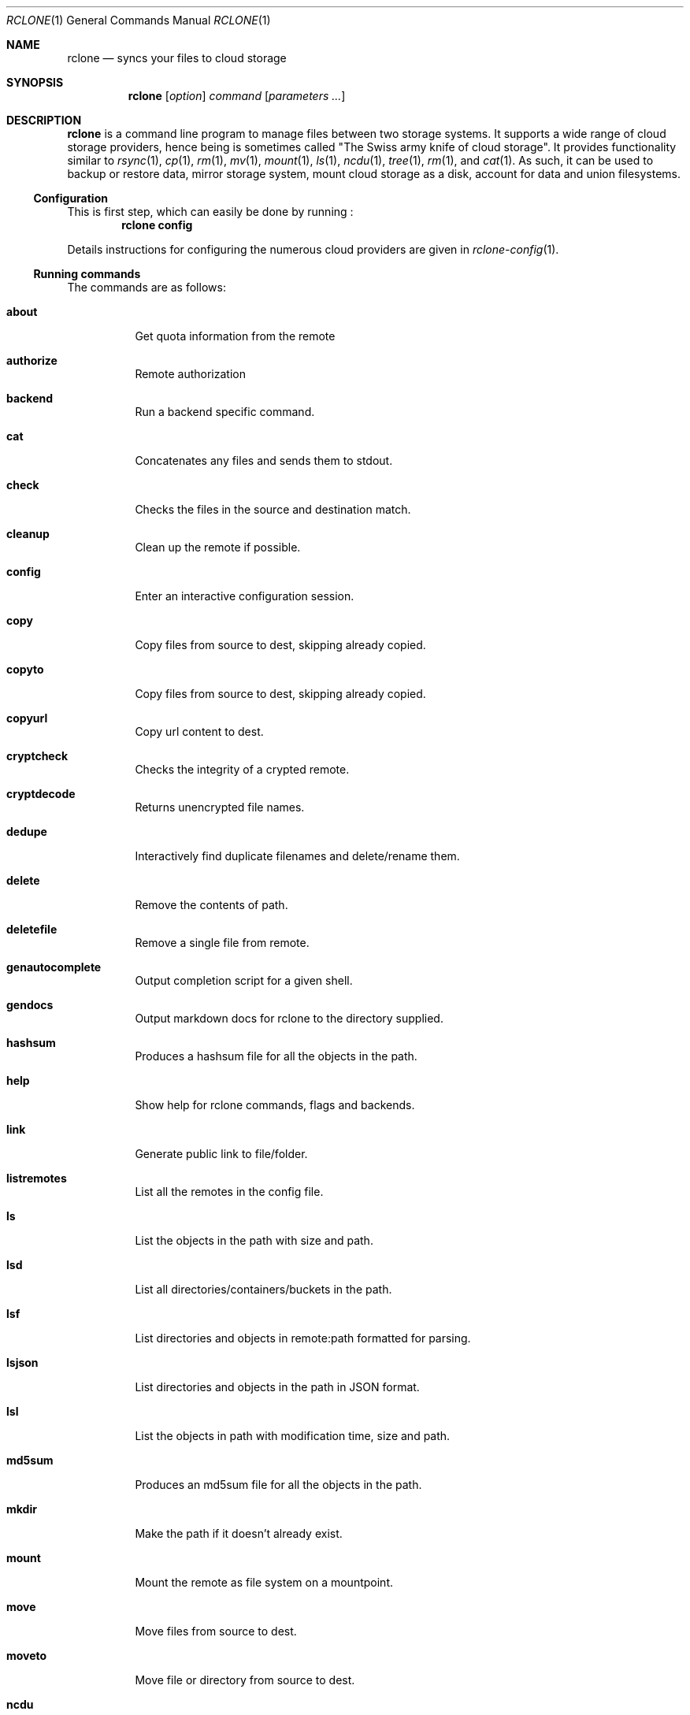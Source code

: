 .Dd January 21, 2021
.Dt RCLONE 1
.Os
.Sh NAME
.Nm rclone
.Nd syncs your files to cloud storage
.Sh SYNOPSIS
.Nm
.Op Ar option
.Ar command
.Op Ar parameters ...
.Sh DESCRIPTION
.Nm
is a command line program to manage files between two storage systems. It supports a wide range of cloud storage providers, hence being is sometimes called
.Qq The Swiss army knife of cloud storage .
It provides functionality similar to
.Xr rsync 1 ,
.Xr cp 1 ,
.Xr rm  1 ,
.Xr mv 1 ,
.Xr mount 1 ,
.Xr ls 1 ,
.Xr ncdu 1 ,
.Xr tree 1 ,
.Xr rm 1 , and
.Xr cat 1 .
As such, it can be used to backup or restore data, mirror storage system, mount cloud storage as a disk,
account for data and union filesystems.
.Pp
.Ss Configuration
This is first step, which can easily be done by running :
.Dl rclone config
.Pp
Details instructions for configuring the numerous cloud providers are given in
.Xr rclone-config 1 .
.Pp
.Ss Running commands
The commands are as follows:
.Bl -tag
.It Cm about
Get quota information from the remote
.It Cm authorize
Remote authorization
.It Cm  backend
Run a backend specific command.
.It Cm  cat
Concatenates any files and sends them to stdout.
.It Cm  check
Checks the files in the source and destination match.
.It Cm  cleanup
Clean up the remote if possible.
.It Cm  config
Enter an interactive configuration session.
.It Cm  copy
Copy files from source to dest, skipping already copied.
.It Cm  copyto
Copy files from source to dest, skipping already copied.
.It Cm  copyurl
Copy url content to dest.
.It Cm  cryptcheck
Checks the integrity of a crypted remote.
.It Cm  cryptdecode
Returns unencrypted file names.
.It Cm  dedupe
Interactively find duplicate filenames and delete/rename them.
.It Cm  delete
Remove the contents of path.
.It Cm  deletefile
Remove a single file from remote.
.It Cm  genautocomplete
Output completion script for a given shell.
.It Cm  gendocs
Output markdown docs for rclone to the directory supplied.
.It Cm  hashsum
Produces a hashsum file for all the objects in the path.
.It Cm  help
Show help for rclone commands, flags and backends.
.It Cm  link
Generate public link to file/folder.
.It Cm  listremotes
List all the remotes in the config file.
.It Cm  ls
List the objects in the path with size and path.
.It Cm  lsd
List all directories/containers/buckets in the path.
.It Cm  lsf
List directories and objects in remote:path formatted for parsing.
.It Cm  lsjson
List directories and objects in the path in JSON format.
.It Cm  lsl
List the objects in path with modification time, size and path.
.It Cm  md5sum
Produces an md5sum file for all the objects in the path.
.It Cm  mkdir
Make the path if it doesn't already exist.
.It Cm  mount
Mount the remote as file system on a mountpoint.
.It Cm  move
Move files from source to dest.
.It Cm  moveto
Move file or directory from source to dest.
.It Cm  ncdu
Explore a remote with a text based user interface.
.It Cm  obscure
Obscure password for use in the rclone config file.
.It Cm  purge
Remove the path and all of its contents.
.It Cm  rc
Run a command against a running rclone.
.It Cm  rcat
Copies standard input to file on remote.
.It Cm  rcd
Run rclone listening to remote control commands only.
.It Cm  rmdir
Remove the path if empty.
.It Cm  rmdirs
Remove empty directories under the path.
.It Cm  serve
Serve a remote over a protocol.
.It Cm  settier
Changes storage class/tier of objects in remote.
.It Cm  sha1sum
Produces an sha1sum file for all the objects in the path.
.It Cm  size
Prints the total size and number of objects in remote:path.
.It Cm  sync
Make source and dest identical, modifying destination only.
.It Cm  touch
Create new file or change file modification time.
.It Cm  tree
List the contents of the remote in a tree like fashion.
.It Cm  version
Show the version number.
.El
.Ss Remote paths
On local file system, the leading '/' will differentiate between relative directories, like
.Em path/to/dir
or absolute, like
.Em /path/to/dir .
.Pp
However, the leading '/' is ignored on most remotes, so
.Em remote:path/to/dir
and
.Em remote:/path/to/dir
refers to the same directory. This is not the case for fTP, SFTP, Dropbox for business :
.Em remote:path/to/dir
refers to your home directory, while
.Em remote:/path/to/dir
refers to a directory in the root folder.
.Pp
An advanced form for creating remotes on the fly is to use
.Em :backend:path/to/dir .
For example, listing all the directories in the root of folder on
.Lk https://pub.rclone.org/ :
.Dl rclone lsd --http-url https://pub.rclone.org :http:
Other examples are given in
.Sx
EXAMPLES .
.Pp
 Remote names may only contain 0-9, A-Z ,a-z ,_ , - and space. They  may not start with -.
.Sx Special characters
Spaces or shell metacharacters (e.g. *, ?, $, ', ", etc.) must be quoted by single quotes (').
If you want to send a single quote ('), you will need to used a double quote (").
.Pp
As a colon (:) marks a remote name in
.Nm ,
this may conflict with some filenames. Use either the absolute path or prefix the filename with ./, like this :
.Dl    rclone sync -i ./sync:me remote:path
.Dl    rclone sync -i /full/path/to/sync:me remote:path
.Ss Server Side Copy
Most remotes (but not all) support server-side copy.
This means that copying one folder to another will be done in-place by the server.
Remotes which don't support server-side copy will download and
re-upload in this case.
.Pp
Server side copies are used with
.Cm sync
and
.Cm copy
and will be
identified in the log when using the
.Fl v
flag.  The
.Cm move
command
may also use them if remote doesn't support server-side move directly.
This is done by issuing a server-side copy then a delete which is much
quicker than a download and re-upload.
.Pp
Server side copies will only be attempted if the remote names are the
same.
.Pp
.Ss Non-backend options
Please see
.Xr rclone-flags 1
for a detailed explanation on each one of them.
These are available for every command:
.Bl -tag -width Ds
.It Fl Fl ask-password
Allow prompt for password for encrypted configuration. (default true)
.It Fl Fl auto-confirm
If enabled, do not request console confirmation.
.It Fl Fl backup-dir Ar string
Make backups into hierarchy based in DIR.
.It Fl Fl bind Ar string
Local address to bind to for outgoing connections, IPv4, IPv6 or name.
.It Fl Fl buffer-size Ar SizeSuffix
In memory buffer size when reading files for each
.Fl Fl transfers
(default 16M).
.It Fl Fl bwlimit Ar BwTimetable
Bandwidth limit in kBytes/s, or use suffix b|k|M|G or a full timetable.
.It Fl Fl bwlimit-file Ar BwTimetable
Bandwidth limit per file in kBytes/s, or use suffix b|k|M|G or a full timetable.
.It Fl Fl ca-cert Ar string
CA certificate used to verify servers
.It Fl Fl cache-dir Ar string
Directory rclone will use for caching. (default "$HOME/.cache/rclone")
.It Fl Fl check-first
Do all the checks before starting transfers.
.It Fl Fl checkers Ar int
Number of checkers to run in parallel. (default 8)
.It Fl c , Fl Fl checksum
Skip based on checksum (if available) & size, not mod-time & size
.It Fl Fl client-cert Ar string
Client SSL certificate (PEM) for mutual TLS auth
.It Fl Fl client-key Ar string
Client SSL private key (PEM) for mutual TLS auth
.It Fl Fl compare-dest Ar string
Include additional server-side path during comparison.
.It Fl Fl config Ar string
Config file. (default "$HOME/.config/rclone/rclone.conf")
.It Fl Fl contimeout Ar duration
Connect timeout (default 1m0s)
.It Fl Fl copy-dest Ar string
Implies --compare-dest but also copies files from path into destination.
.It Fl Fl cpuprofile Ar string
Write cpu profile to file
.It Fl Fl cutoff-mode Ar string
Mode to stop transfers when reaching the max transfer limit HARD|SOFT|CAUTIOUS (default "HARD")
.It Fl Fl delete-after
When synchronizing, delete files on destination after transferring (default)
.It Fl Fl delete-before
When synchronizing, delete files on destination before transferring
.It Fl Fl delete-during
When synchronizing, delete files during transfer
.It Fl Fl delete-excluded
Delete files on dest excluded from sync
.It Fl Fl disable Ar string
Disable a comma separated list of features.  Use help to see a list.
.It Fl n , Fl Fl dry-run
Do a trial run with no permanent changes
.It Fl Fl dump Ar DumpFlags
List of items to dump from: headers,bodies,requests,responses,auth,filters,goroutines,openfiles
.It Fl Fl dump-bodies
Dump HTTP headers and bodies - may contain sensitive info
.It Fl Fl dump-headers
Dump HTTP headers - may contain sensitive info
.It Fl Fl error-on-no-transfer
Sets exit code 9 if no files are transferred, useful in scripts
.It Fl Fl exclude Ar stringArray
Exclude files matching pattern
.It Fl Fl exclude-from Ar stringArray
Read exclude patterns from file (use - to read from stdin)
.It Fl Fl exclude-if-present Ar string
Exclude directories if filename is present
.It Fl Fl expect-continue-timeout Ar duration
Timeout when using expect / 100-continue in HTTP (default 1s)
.It Fl Fl fast-list
Use recursive list if available. Uses more memory but fewer transactions.
.It Fl Fl files-from Ar stringArray
Read list of source-file names from file (use - to read from stdin)
.It Fl Fl files-from-raw Ar stringArray
Read list of source-file names from file without any processing of lines (use - to read from stdin)
.It Fl f , Fl Fl filter Ar stringArray
Add a file-filtering rule
.It Fl Fl filter-from Ar stringArray
Read filtering patterns from a file (use - to read from stdin)
.It Fl Fl header Ar stringArray
Set HTTP header for all transactions
.It Fl Fl header-download Ar stringArray
Set HTTP header for download transactions
.It Fl Fl header-upload Ar stringArray
Set HTTP header for upload transactions
.It Fl Fl ignore-case
Ignore case in filters (case insensitive)
.It Fl Fl ignore-case-sync
Ignore case when synchronizing
.It Fl Fl ignore-checksum
Skip post copy check of checksums.
.It Fl Fl ignore-errors
delete even if there are I/O errors
.It Fl Fl ignore-existing
Skip all files that exist on destination
.It Fl Fl ignore-size
Ignore size when skipping use mod-time or checksum.
.It Fl I , Fl Fl ignore-times
Don't skip files that match size and time - transfer all files
.It Fl Fl immutable
Do not modify files. Fail if existing files have been modified.
.It Fl Fl include Ar stringArray
Include files matching pattern
.It Fl Fl include-from Ar stringArray
Read include patterns from file (use - to read from stdin)
.It Fl i , Fl Fl interactive
Enable interactive mode
.It Fl Fl log-file Ar string
Log everything to this file
.It Fl Fl log-format Ar string
Comma separated list of log format options (default "date,time")
.It Fl Fl log-level Ar string
Log level DEBUG|INFO|NOTICE|ERROR (default "NOTICE")
.It Fl Fl low-level-retries Ar int
Number of low level retries to do. (default 10)
.It Fl Fl max-age Ar Duration
Only transfer files younger than this in s or suffix ms|s|m|h|d|w|M|y (default off)
.It Fl Fl max-backlog Ar int
Maximum number of objects in sync or check backlog. (default 10000)
.It Fl Fl max-delete Ar int
When synchronizing, limit the number of deletes (default -1)
.It Fl Fl max-depth Ar int
If set limits the recursion depth to this. (default -1)
.It Fl Fl max-duration Ar duration
Maximum duration rclone will transfer data for.
.It Fl Fl max-size SizeSuffix
Only transfer files smaller than this in k or suffix b|k|M|G (default off)
.It Fl Fl max-stats-groups Ar int
Maximum number of stats groups to keep in memory. On max oldest is discarded. (default 1000)
.It Fl Fl max-transfer SizeSuffix
Maximum size of data to transfer. (default off)
.It Fl Fl memprofile Ar string
Write memory profile to file
.It Fl Fl min-age Ar Duration
Only transfer files older than this in s or suffix ms|s|m|h|d|w|M|y (default off)
.It Fl Fl min-size SizeSuffix
Only transfer files bigger than this in k or suffix b|k|M|G (default off)
.It Fl Fl modify-window Ar duration
Max time diff to be considered the same (default 1ns)
.It Fl Fl multi-thread-cutoff SizeSuffix
Use multi-thread downloads for files above this size. (default 250M)
.It Fl Fl multi-thread-streams Ar int
Max number of streams to use for multi-thread downloads. (default 4)
.It Fl Fl no-check-certificate
Do not verify the server SSL certificate. Insecure.
.It Fl Fl no-check-dest
Don't check the destination, copy regardless.
.It Fl Fl no-gzip-encoding
Don't set Accept-Encoding: gzip.
.It Fl Fl no-traverse
Don't traverse destination file system on copy.
.It Fl Fl no-unicode-normalization
Don't normalize unicode characters in filenames.
.It Fl Fl no-update-modtime
Don't update destination mod-time if files identical.
.It Fl Fl order-by Ar string
Instructions on how to order the transfers, e.g. 'size,descending'
.It Fl Fl password-command SpaceSepList
Command for supplying password for encrypted configuration.
.It Fl P , Fl Fl progress
Show progress during transfer.
.It Fl q , Fl Fl quiet
Print as little stuff as possible
.It Fl Fl rc
Enable the remote control server.
.It Fl Fl rc-addr Ar string
IPaddress:Port or :Port to bind server to. (default "localhost:5572")
.It Fl Fl rc-allow-origin Ar string
Set the allowed origin for CORS.
.It Fl Fl rc-baseurl Ar string
Prefix for URLs - leave blank for root.
.It Fl Fl rc-cert Ar string
SSL PEM key (concatenation of certificate and CA certificate)
.It Fl Fl rc-client-ca Ar string
Client certificate authority to verify clients with
.It Fl Fl rc-enable-metrics
Enable prometheus metrics on /metrics
.It Fl Fl rc-files Ar string
Path to local files to serve on the HTTP server.
.It Fl Fl rc-htpasswd Ar string
htpasswd file - if not provided no authentication is done
.It Fl Fl rc-job-expire-duration Ar duration
expire finished async jobs older than this value (default 1m0s)
.It Fl Fl rc-job-expire-interval Ar duration
interval to check for expired async jobs (default 10s)
.It Fl Fl rc-key Ar string
SSL PEM Private key
.It Fl Fl rc-max-header-bytes Ar int
Maximum size of request header (default 4096)
.It Fl Fl rc-no-auth
Don't require auth for certain methods.
.It Fl Fl rc-pass Ar string
Password for authentication.
.It Fl Fl rc-realm Ar string
realm for authentication (default "rclone")
.It Fl Fl rc-serve
Enable the serving of remote objects.
.It Fl Fl rc-server-read-timeout Ar duration
Timeout for server reading data (default 1h0m0s)
.It Fl Fl rc-server-write-timeout Ar duration
Timeout for server writing data (default 1h0m0s)
.It Fl Fl rc-template Ar string
User Specified Template.
.It Fl Fl rc-user Ar string
User name for authentication.
.It Fl Fl rc-web-fetch-url Ar string
URL to fetch the releases for webgui. (default "https://api.github.com/repos/rclone/rclone-webui-react/releases/latest")
.It Fl Fl rc-web-gui
Launch WebGUI on localhost
.It Fl Fl rc-web-gui-force-update
Force update to latest version of web gui
.It Fl Fl rc-web-gui-no-open-browser
Don't open the browser automatically
.It Fl Fl rc-web-gui-update
Check and update to latest version of web gui
.It Fl Fl refresh-times
Refresh the modtime of remote files.
.It Fl Fl retries Ar int
Retry operations this many times if they fail (default 3)
.It Fl Fl retries-sleep Ar duration
Interval between retrying operations if they fail, e.g 500ms, 60s, 5m. (0 to disable)
.It Fl Fl size-only
Skip based on size only, not mod-time or checksum
.It Fl Fl stats Ar duration
Interval between printing stats, e.g 500ms, 60s, 5m. (0 to disable) (default 1m0s)
.It Fl Fl stats-file-name-length Ar int
Max file name length in stats. 0 for no limit (default 45)
.It Fl Fl stats-log-level Ar string
Log level to show --stats output DEBUG|INFO|NOTICE|ERROR (default "INFO")
.It Fl Fl stats-one-line
Make the stats fit on one line.
.It Fl Fl stats-one-line-date
Enables --stats-one-line and add current date/time prefix.
.It Fl Fl stats-one-line-date-format Ar string
Enables --stats-one-line-date and uses custom formatted date. Enclose date Ar string in double quotes ("). See https://golang.org/pkg/time/#Time.Format
.It Fl Fl stats-unit Ar string
Show data rate in stats as either 'bits' or 'bytes'/s (default "bytes")
.It Fl Fl streaming-upload-cutoff SizeSuffix
Cutoff for switching to chunked upload if file size is unknown. Upload starts after reaching cutoff or when file ends. (default 100k)
.It Fl Fl suffix Ar string
Suffix to add to changed files.
.It Fl Fl suffix-keep-extension
Preserve the extension when using --suffix.
.It Fl Fl syslog
Use Syslog for logging
.It Fl Fl syslog-facility Ar string
Facility for syslog, e.g. KERN,USER,... (default "DAEMON")
.It Fl Fl timeout Ar duration
IO idle timeout (default 5m0s)
.It Fl Fl tpslimit Ar float
Limit HTTP transactions per second to this.
.It Fl Fl tpslimit-burst Ar int
Max burst of transactions for --tpslimit. (default 1)
.It Fl Fl track-renames
When synchronizing, track file renames and do a server-side move if possible
.It Fl Fl track-renames-strategy Ar string
Strategies to use when synchronizing using track-renames hash|modtime|leaf (default "hash")
.It Fl Fl transfers Ar int
Number of file transfers to run in parallel. (default 4)
.It Fl u , Fl Fl update
Skip files that are newer on the destination.
.It Fl Fl use-cookies
Enable session cookiejar.
.It Fl Fl use-json-log
Use json log format.
.It Fl Fl use-mmap
Use mmap allocator (see docs).
.It Fl Fl use-server-modtime
Use server modified time instead of object metadata
.It Fl Fl user-agent Ar string
Set the user-agent to a specified Ar string. The default is rclone/ version (default "rclone/v1.53.0")
.It Fl v , Fl Fl verbose count
Print lots more stuff (repeat for more)
.El
.Ss Backend options
Please see
.Xr rclone-flags 1
for a detailed explanation on each one of them.
These flags are available for every command. They control the backends
and may be set in the config file.
.Bl -tag -width Ds
.It Fl Fl acd-auth-url Ar string
Auth server URL.
.It Fl Fl acd-client-id Ar string
OAuth Client Id
.It Fl Fl acd-client-secret Ar string
OAuth Client Secret
.It Fl Fl acd-encoding Ar MultiEncoder
This sets the encoding for the backend. (default Slash,InvalidUtf8,Dot)
.It Fl Fl acd-templink-threshold Ar SizeSuffix
Files >= this size will be downloaded via their tempLink. (default 9G)
.It Fl Fl acd-token Ar string
OAuth Access Token as a JSON blob.
.It Fl Fl acd-token-url Ar string
Token server url.
.It Fl Fl acd-upload-wait-per-gb Ar Duration
Additional time per GB to wait after a failed complete upload to see if it appears. (default 3m0s)
.It Fl Fl alias-remote Ar string
Remote or path to alias.
.It Fl Fl azureblob-access-tier Ar string
Access tier of blob: hot, cool or archive.
.It Fl Fl azureblob-account Ar string
Storage Account Name (leave blank to use SAS URL or Emulator)
.It Fl Fl azureblob-chunk-size Ar SizeSuffix
Upload chunk size (<= 100MB). (default 4M)
.It Fl Fl azureblob-disable-checksum
Don't store MD5 checksum with object metadata.
.It Fl Fl azureblob-encoding Ar MultiEncoder
This sets the encoding for the backend. (default Slash,BackSlash,Del,Ctl,RightPeriod,InvalidUtf8)
.It Fl Fl azureblob-endpoint Ar string
Endpoint for the service
.It Fl Fl azureblob-key Ar string
Storage Account Key (leave blank to use SAS URL or Emulator)
.It Fl Fl azureblob-list-chunk int
Size of blob list. (default 5000)
.It Fl Fl azureblob-memory-pool-flush-time Ar Duration
How often internal memory buffer pools will be flushed. (default 1m0s)
.It Fl Fl azureblob-memory-pool-use-mmap
Whether to use mmap buffers in internal memory pool.
.It Fl Fl azureblob-sas-url Ar string
SAS URL for container level access only
.It Fl Fl azureblob-upload-cutoff Ar SizeSuffix
Cutoff for switching to chunked upload (<= 256MB). (default 256M)
.It Fl Fl azureblob-use-emulator
Uses local storage emulator if provided as 'true' (leave blank if using real azure storage endpoint)
.It Fl Fl b2-account Ar string
Account ID or Application Key ID
.It Fl Fl b2-chunk-size Ar SizeSuffix
Upload chunk size. Must fit in memory. (default 96M)
.It Fl Fl b2-copy-cutoff Ar SizeSuffix
Cutoff for switching to multipart copy (default 4G)
.It Fl Fl b2-disable-checksum
Disable checksums for large (> upload cutoff) files
.It Fl Fl b2-download-auth-duration Ar Duration
Time before the authorization token will expire in s or suffix ms|s|m|h|d. (default 1w)
.It Fl Fl b2-download-url Ar string
Custom endpoint for downloads.
.It Fl Fl b2-encoding Ar MultiEncoder
This sets the encoding for the backend. (default Slash,BackSlash,Del,Ctl,InvalidUtf8,Dot)
.It Fl Fl b2-endpoint Ar string
Endpoint for the service.
.It Fl Fl b2-hard-delete
Permanently delete files on remote removal, otherwise hide files.
.It Fl Fl b2-key Ar string
Application Key
.It Fl Fl b2-memory-pool-flush-time Ar Duration
How often internal memory buffer pools will be flushed. (default 1m0s)
.It Fl Fl b2-memory-pool-use-mmap
Whether to use mmap buffers in internal memory pool.
.It Fl Fl b2-test-mode Ar string
A flag string for X-Bz-Test-Mode header for debugging.
.It Fl Fl b2-upload-cutoff Ar SizeSuffix
Cutoff for switching to chunked upload. (default 200M)
.It Fl Fl b2-versions
Include old versions in directory listings.
.It Fl Fl box-access-token Ar string
Box App Primary Access Token
.It Fl Fl box-auth-url Ar string
Auth server URL.
.It Fl Fl box-box-config-file Ar string
Box App config.json location
.It Fl Fl box-box-sub-type Ar string
(default "user")
.It Fl Fl box-client-id Ar string
OAuth Client Id
.It Fl Fl box-client-secret Ar string
OAuth Client Secret
.It Fl Fl box-commit-retries int
Max number of times to try committing a multipart file. (default 100)
.It Fl Fl box-encoding Ar MultiEncoder
This sets the encoding for the backend. (default Slash,BackSlash,Del,Ctl,RightSpace,InvalidUtf8,Dot)
.It Fl Fl box-root-folder-id Ar string
Fill in for rclone to use a non root folder as its starting point.
.It Fl Fl box-token Ar string
OAuth Access Token as a JSON blob.
.It Fl Fl box-token-url Ar string
Token server url.
.It Fl Fl box-upload-cutoff Ar SizeSuffix
Cutoff for switching to multipart upload (>= 50MB). (default 50M)
.It Fl Fl cache-chunk-clean-interval Ar Duration
How often should the cache perform cleanups of the chunk storage. (default 1m0s)
.It Fl Fl cache-chunk-no-memory
Disable the in-memory cache for storing chunks during streaming.
.It Fl Fl cache-chunk-path Ar string
Directory to cache chunk files. (default "$HOME/.cache/rclone/cache-backend")
.It Fl Fl cache-chunk-size Ar SizeSuffix
The size of a chunk (partial file data). (default 5M)
.It Fl Fl cache-chunk-total-size Ar SizeSuffix
The total size that the chunks can take up on the local disk. (default 10G)
.It Fl Fl cache-db-path Ar string
Directory to store file structure metadata DB. (default "$HOME/.cache/rclone/cache-backend")
.It Fl Fl cache-db-purge
Clear all the cached data for this remote on start.
.It Fl Fl cache-db-wait-time Ar Duration
How long to wait for the DB to be available - 0 is unlimited (default 1s)
.It Fl Fl cache-info-age Ar Duration
How long to cache file structure information (directory listings, file size, times, etc.). (default 6h0m0s)
.It Fl Fl cache-plex-insecure Ar string
Skip all certificate verification when connecting to the Plex server
.It Fl Fl cache-plex-password Ar string
The password of the Plex user (obscured)
.It Fl Fl cache-plex-url Ar string
The URL of the Plex server
.It Fl Fl cache-plex-username Ar string
The username of the Plex user
.It Fl Fl cache-read-retries int
How many times to retry a read from a cache storage. (default 10)
.It Fl Fl cache-remote Ar string
Remote to cache.
.It Fl Fl cache-rps int
Limits the number of requests per second to the source FS (-1 to disable) (default -1)
.It Fl Fl cache-tmp-upload-path Ar string
Directory to keep temporary files until they are uploaded.
.It Fl Fl cache-tmp-wait-time Ar Duration
How long should files be stored in local cache before being uploaded (default 15s)
.It Fl Fl cache-workers int
How many workers should run in parallel to download chunks. (default 4)
.It Fl Fl cache-writes
Cache file data on writes through the FS
.It Fl Fl chunker-chunk-size Ar SizeSuffix
Files larger than chunk size will be split in chunks. (default 2G)
.It Fl Fl chunker-fail-hard
Choose how chunker should handle files with missing or invalid chunks.
.It Fl Fl chunker-hash-type Ar string
Choose how chunker handles hash sums. All modes but "none" require metadata. (default "md5")
.It Fl Fl chunker-meta-format Ar string
Format of the metadata object or "none". By default "simplejson". (default "simplejson")
.It Fl Fl chunker-name-format Ar string
String format of chunk file names. (default "*.rclone_chunk.###")
.It Fl Fl chunker-remote Ar string
Remote to chunk/unchunk.
.It Fl Fl chunker-start-from int
Minimum valid chunk number. Usually 0 or 1. (default 1)
.It Fl L , Fl Fl copy-links
Follow symlinks and copy the pointed to item.
.It Fl Fl crypt-directory-name-encryption
Option to either encrypt directory names or leave them intact. (default true)
.It Fl Fl crypt-filename-encryption Ar string
How to encrypt the filenames. (default "standard")
.It Fl Fl crypt-password Ar string
Password or pass phrase for encryption. (obscured)
.It Fl Fl crypt-password2 Ar string
Password or pass phrase for salt. Optional but recommended. (obscured)
.It Fl Fl crypt-remote Ar string
Remote to encrypt/decrypt.
.It Fl Fl crypt-server-side-across-configs
Allow server-side operations (e.g. copy) to work across different crypt configs.
.It Fl Fl crypt-show-mapping
For all files listed show how the names encrypt.
.It Fl Fl drive-acknowledge-abuse
Set to allow files which return cannotDownloadAbusiveFile to be downloaded.
.It Fl Fl drive-allow-import-name-change
Allow the filetype to change when uploading Google docs (e.g. file.doc to file.docx). This will confuse sync and reupload every time.
.It Fl Fl drive-auth-owner-only
Only consider files owned by the authenticated user.
.It Fl Fl drive-auth-url Ar string
Auth server URL.
.It Fl Fl drive-chunk-size Ar SizeSuffix
Upload chunk size. Must a power of 2 >= 256k. (default 8M)
.It Fl Fl drive-client-id Ar string
OAuth Client Id
.It Fl Fl drive-client-secret Ar string
OAuth Client Secret
.It Fl Fl drive-disable-http2
Disable drive using http2 (default true)
.It Fl Fl drive-encoding Ar MultiEncoder
This sets the encoding for the backend. (default InvalidUtf8)
.It Fl Fl drive-export-formats Ar string
Comma separated list of preferred formats for downloading Google docs. (default "docx,xlsx,pptx,svg")
.It Fl Fl drive-formats Ar string
Deprecated: see export_formats
.It Fl Fl drive-impersonate Ar string
Impersonate this user when using a service account.
.It Fl Fl drive-import-formats Ar string
Comma separated list of preferred formats for uploading Google docs.
.It Fl Fl drive-keep-revision-forever
Keep new head revision of each file forever.
.It Fl Fl drive-list-chunk int
Size of listing chunk 100-1000. 0 to disable. (default 1000)
.It Fl Fl drive-pacer-burst int
Number of API calls to allow without sleeping. (default 100)
.It Fl Fl drive-pacer-min-sleep Ar Duration
Minimum time to sleep between API calls. (default 100ms)
.It Fl Fl drive-root-folder-id Ar string
ID of the root folder
.It Fl Fl drive-scope Ar string
Scope that rclone should use when requesting access from drive.
.It Fl Fl drive-server-side-across-configs
Allow server-side operations (e.g. copy) to work across different drive configs.
.It Fl Fl drive-service-account-credentials Ar string
Service Account Credentials JSON blob
.It Fl Fl drive-service-account-file Ar string
Service Account Credentials JSON file path
.It Fl Fl drive-shared-with-me
Only show files that are shared with me.
.It Fl Fl drive-size-as-quota
Show sizes as storage quota usage, not actual size.
.It Fl Fl drive-skip-checksum-gphotos
Skip MD5 checksum on Google photos and videos only.
.It Fl Fl drive-skip-gdocs
Skip google documents in all listings.
.It Fl Fl drive-skip-shortcuts
If set skip shortcut files
.It Fl Fl drive-starred-only
Only show files that are starred.
.It Fl Fl drive-stop-on-upload-limit
Make upload limit errors be fatal
.It Fl Fl drive-team-drive Ar string
ID of the Team Drive
.It Fl Fl drive-token Ar string
OAuth Access Token as a JSON blob.
.It Fl Fl drive-token-url Ar string
Token server url.
.It Fl Fl drive-trashed-only
Only show files that are in the trash.
.It Fl Fl drive-upload-cutoff Ar SizeSuffix
Cutoff for switching to chunked upload (default 8M)
.It Fl Fl drive-use-created-date
Use file created date instead of modified date.,
.It Fl Fl drive-use-shared-date
Use date file was shared instead of modified date.
.It Fl Fl drive-use-trash
Send files to the trash instead of deleting permanently. (default true)
.It Fl Fl drive-v2-download-min-size Ar SizeSuffix
If Object's are greater, use drive v2 API to download. (default off)
.It Fl Fl dropbox-auth-url Ar string
Auth server URL.
.It Fl Fl dropbox-chunk-size Ar SizeSuffix
Upload chunk size. (< 150M). (default 48M)
.It Fl Fl dropbox-client-id Ar string
OAuth Client Id
.It Fl Fl dropbox-client-secret Ar string
OAuth Client Secret
.It Fl Fl dropbox-encoding Ar MultiEncoder
This sets the encoding for the backend. (default Slash,BackSlash,Del,RightSpace,InvalidUtf8,Dot)
.It Fl Fl dropbox-impersonate Ar string
Impersonate this user when using a business account.
.It Fl Fl dropbox-token Ar string
OAuth Access Token as a JSON blob.
.It Fl Fl dropbox-token-url Ar string
Token server url.
.It Fl Fl fichier-api-key Ar string
Your API Key, get it from https://1fichier.com/console/params.pl
.It Fl Fl fichier-encoding Ar MultiEncoder
This sets the encoding for the backend. (default Slash,LtGt,DoubleQuote,SingleQuote,BackQuote,Dollar,BackSlash,Del,Ctl,LeftSpace,RightSpace,InvalidUtf8,Dot)
.It Fl Fl fichier-shared-folder Ar string
If you want to download a shared folder, add this parameter
.It Fl Fl ftp-concurrency int
Maximum number of FTP simultaneous connections, 0 for unlimited
.It Fl Fl ftp-disable-epsv
Disable using EPSV even if server advertises support
.It Fl Fl ftp-encoding Ar MultiEncoder
This sets the encoding for the backend. (default Slash,Del,Ctl,RightSpace,Dot)
.It Fl Fl ftp-explicit-tls
Use FTP over TLS (Explicit)
.It Fl Fl ftp-host Ar string
FTP host to connect to
.It Fl Fl ftp-no-check-certificate
Do not verify the TLS certificate of the server
.It Fl Fl ftp-pass Ar string
FTP password (obscured)
.It Fl Fl ftp-port Ar string
FTP port, leave blank to use default (21)
.It Fl Fl ftp-tls
Use FTPS over TLS (Implicit)
.It Fl Fl ftp-user Ar string
FTP username, leave blank for current username, $USER
.It Fl Fl gcs-anonymous
Access public buckets and objects without credentials
.It Fl Fl gcs-auth-url Ar string
Auth server URL.
.It Fl Fl gcs-bucket-acl Ar string
Access Control List for new buckets.
.It Fl Fl gcs-bucket-policy-only
Access checks should use bucket-level IAM policies.
.It Fl Fl gcs-client-id Ar string
OAuth Client Id
.It Fl Fl gcs-client-secret Ar string
OAuth Client Secret
.It Fl Fl gcs-encoding Ar MultiEncoder
This sets the encoding for the backend. (default Slash,CrLf,InvalidUtf8,Dot)
.It Fl Fl gcs-location Ar string
Location for the newly created buckets.
.It Fl Fl gcs-object-acl Ar string
Access Control List for new objects.
.It Fl Fl gcs-project-number Ar string
Project number.
.It Fl Fl gcs-service-account-file Ar string
Service Account Credentials JSON file path
.It Fl Fl gcs-storage-class Ar string
The storage class to use when storing objects in Google Cloud Storage.
.It Fl Fl gcs-token Ar string
OAuth Access Token as a JSON blob.
.It Fl Fl gcs-token-url Ar string
Token server url.
.It Fl Fl gphotos-auth-url Ar string
Auth server URL.
.It Fl Fl gphotos-client-id Ar string
OAuth Client Id
.It Fl Fl gphotos-client-secret Ar string
OAuth Client Secret
.It Fl Fl gphotos-read-only
Set to make the Google Photos backend read only.
.It Fl Fl gphotos-read-size
Set to read the size of media items.
.It Fl Fl gphotos-start-year int
Year limits the photos to be downloaded to those which are uploaded after the given year (default 2000)
.It Fl Fl gphotos-token Ar string
OAuth Access Token as a JSON blob.
.It Fl Fl gphotos-token-url Ar string
Token server url.
.It Fl Fl http-headers CommaSepList
Set HTTP headers for all transactions
.It Fl Fl http-no-head
Don't use HEAD requests to find file sizes in dir listing
.It Fl Fl http-no-slash
Set this if the site doesn't end directories with /
.It Fl Fl http-url Ar string
URL of http host to connect to
.It Fl Fl hubic-auth-url Ar string
Auth server URL.
.It Fl Fl hubic-chunk-size Ar SizeSuffix
Above this size files will be chunked into a _segments container. (default 5G)
.It Fl Fl hubic-client-id Ar string
OAuth Client Id
.It Fl Fl hubic-client-secret Ar string
OAuth Client Secret
.It Fl Fl hubic-encoding Ar MultiEncoder
This sets the encoding for the backend. (default Slash,InvalidUtf8)
.It Fl Fl hubic-no-chunk
Don't chunk files during streaming upload.
.It Fl Fl hubic-token Ar string
OAuth Access Token as a JSON blob.
.It Fl Fl hubic-token-url Ar string
Token server url.
.It Fl Fl jottacloud-encoding Ar MultiEncoder
This sets the encoding for the backend. (default Slash,LtGt,DoubleQuote,Colon,Question,Asterisk,Pipe,Del,Ctl,InvalidUtf8,Dot)
.It Fl Fl jottacloud-hard-delete
Delete files permanently rather than putting them into the trash.
.It Fl Fl jottacloud-md5-memory-limit Ar SizeSuffix
Files bigger than this will be cached on disk to calculate the MD5 if required. (default 10M)
.It Fl Fl jottacloud-trashed-only
Only show files that are in the trash.
.It Fl Fl jottacloud-upload-resume-limit Ar SizeSuffix
Files bigger than this can be resumed if the upload fail's. (default 10M)
.It Fl Fl koofr-encoding Ar MultiEncoder
This sets the encoding for the backend. (default Slash,BackSlash,Del,Ctl,InvalidUtf8,Dot)
.It Fl Fl koofr-endpoint Ar string
The Koofr API endpoint to use (default "https://app.koofr.net")
.It Fl Fl koofr-mountid Ar string
Mount ID of the mount to use. If omitted, the primary mount is used.
.It Fl Fl koofr-password Ar string
Your Koofr password for rclone (generate one at https://app.koofr.net/app/admin/preferences/password) (obscured)
.It Fl Fl koofr-setmtime
Does the backend support setting modification time. Set this to false if you use a mount ID that points to a Dropbox or Amazon Drive backend. (default true)
.It Fl Fl koofr-user Ar string
Your Koofr user name
.It Fl l , Fl Fl links
Translate symlinks to/from regular files with a '.rclonelink' extension
.It Fl Fl local-case-insensitive
Force the filesystem to report itself as case insensitive
.It Fl Fl local-case-sensitive
Force the filesystem to report itself as case sensitive.
.It Fl Fl local-encoding Ar MultiEncoder
This sets the encoding for the backend. (default Slash,Dot)
.It Fl Fl local-no-check-updated
Don't check to see if the files change during upload
.It Fl Fl local-no-set-modtime
Disable setting modtime
.It Fl Fl local-no-sparse
Disable sparse files for multi-thread downloads
.It Fl Fl local-no-unicode-normalization
Don't apply unicode normalization to paths and filenames (Deprecated)
.It Fl Fl local-nounc Ar string
Disable UNC (long path names) conversion on Windows
.It Fl Fl mailru-check-hash
What should copy do if file checksum is mismatched or invalid (default true)
.It Fl Fl mailru-encoding Ar MultiEncoder
This sets the encoding for the backend. (default Slash,LtGt,DoubleQuote,Colon,Question,Asterisk,Pipe,BackSlash,Del,Ctl,InvalidUtf8,Dot)
.It Fl Fl mailru-pass Ar string
Password (obscured)
.It Fl Fl mailru-speedup-enable
Skip full upload if there is another file with same data hash. (default true)
.It Fl Fl mailru-speedup-file-patterns Ar string
Comma separated list of file name patterns eligible for speedup (put by hash). (default "*.mkv,*.avi,*.mp4,*.mp3,*.zip,*.gz,*.rar,*.pdf")
.It Fl Fl mailru-speedup-max-disk Ar SizeSuffix
This option allows you to disable speedup (put by hash) for large files (default 3G)
.It Fl Fl mailru-speedup-max-memory Ar SizeSuffix
Files larger than the size given below will always be hashed on disk. (default 32M)
.It Fl Fl mailru-user Ar string
User name (usually email)
.It Fl Fl mega-debug
Output more debug from Mega.
.It Fl Fl mega-encoding Ar MultiEncoder
This sets the encoding for the backend. (default Slash,InvalidUtf8,Dot)
.It Fl Fl mega-hard-delete
Delete files permanently rather than putting them into the trash.
.It Fl Fl mega-pass Ar string
Password. (obscured)
.It Fl Fl mega-user Ar string
User name
.It Fl x , Fl Fl one-file-system
Don't cross filesystem boundaries (unix/macOS only).
.It Fl Fl onedrive-auth-url Ar string
Auth server URL.
.It Fl Fl onedrive-chunk-size Ar SizeSuffix
Chunk size to upload files with - must be multiple of 320k (327,680 bytes). (default 10M)
.It Fl Fl onedrive-client-id Ar string
OAuth Client Id
.It Fl Fl onedrive-client-secret Ar string
OAuth Client Secret
.It Fl Fl onedrive-drive-id Ar string
The ID of the drive to use
.It Fl Fl onedrive-drive-type Ar string
The type of the drive ( personal | business | documentLibrary )
.It Fl Fl onedrive-encoding Ar MultiEncoder
This sets the encoding for the backend. (default Slash,LtGt,DoubleQuote,Colon,Question,Asterisk,Pipe,Hash,Percent,BackSlash,Del,Ctl,LeftSpace,LeftTilde,RightSpace,RightPeriod,InvalidUtf8,Dot)
.It Fl Fl onedrive-expose-onenote-files
Set to make OneNote files show up in directory listings.
.It Fl Fl onedrive-no-versions
Remove all versions on modifying operations
.It Fl Fl onedrive-server-side-across-configs
Allow server-side operations (e.g. copy) to work across different onedrive configs.
.It Fl Fl onedrive-token Ar string
OAuth Access Token as a JSON blob.
.It Fl Fl onedrive-token-url Ar string
Token server url.
.It Fl Fl opendrive-chunk-size Ar SizeSuffix
Files will be uploaded in chunks this size. (default 10M)
.It Fl Fl opendrive-encoding Ar MultiEncoder
This sets the encoding for the backend. (default Slash,LtGt,DoubleQuote,Colon,Question,Asterisk,Pipe,BackSlash,LeftSpace,LeftCrLfHtVt,RightSpace,RightCrLfHtVt,InvalidUtf8,Dot)
.It Fl Fl opendrive-password Ar string
Password. (obscured)
.It Fl Fl opendrive-username Ar string
Username
.It Fl Fl pcloud-auth-url Ar string
Auth server URL.
.It Fl Fl pcloud-client-id Ar string
OAuth Client Id
.It Fl Fl pcloud-client-secret Ar string
OAuth Client Secret
.It Fl Fl pcloud-encoding Ar MultiEncoder
This sets the encoding for the backend. (default Slash,BackSlash,Del,Ctl,InvalidUtf8,Dot)
.It Fl Fl pcloud-hostname Ar string
Hostname to connect to. (default "api.pcloud.com")
.It Fl Fl pcloud-root-folder-id Ar string
Fill in for rclone to use a non root folder as its starting point. (default "d0")
.It Fl Fl pcloud-token Ar string
OAuth Access Token as a JSON blob.
.It Fl Fl pcloud-token-url Ar string
Token server url.
.It Fl Fl premiumizeme-encoding Ar MultiEncoder
This sets the encoding for the backend. (default Slash,DoubleQuote,BackSlash,Del,Ctl,InvalidUtf8,Dot)
.It Fl Fl putio-encoding Ar MultiEncoder
This sets the encoding for the backend. (default Slash,BackSlash,Del,Ctl,InvalidUtf8,Dot)
.It Fl Fl qingstor-access-key-id Ar string
QingStor Access Key ID
.It Fl Fl qingstor-chunk-size Ar SizeSuffix
Chunk size to use for uploading. (default 4M)
.It Fl Fl qingstor-connection-retries int
Number of connection retries. (default 3)
.It Fl Fl qingstor-encoding Ar MultiEncoder
This sets the encoding for the backend. (default Slash,Ctl,InvalidUtf8)
.It Fl Fl qingstor-endpoint Ar string
Enter an endpoint URL to connection QingStor API.
.It Fl Fl qingstor-env-auth
Get QingStor credentials from runtime. Only applies if access_key_id and secret_access_key is blank.
.It Fl Fl qingstor-secret-access-key Ar string
QingStor Secret Access Key (password)
.It Fl Fl qingstor-upload-concurrency int
Concurrency for multipart uploads. (default 1)
.It Fl Fl qingstor-upload-cutoff Ar SizeSuffix
Cutoff for switching to chunked upload (default 200M)
.It Fl Fl qingstor-zone Ar string
Zone to connect to.
.It Fl Fl s3-access-key-id Ar string
AWS Access Key ID.
.It Fl Fl s3-acl Ar string
Canned ACL used when creating buckets and storing or copying objects.
.It Fl Fl s3-bucket-acl Ar string
Canned ACL used when creating buckets.
.It Fl Fl s3-chunk-size Ar SizeSuffix
Chunk size to use for uploading. (default 5M)
.It Fl Fl s3-copy-cutoff Ar SizeSuffix
Cutoff for switching to multipart copy (default 4.656G)
.It Fl Fl s3-disable-checksum
Don't store MD5 checksum with object metadata
.It Fl Fl s3-encoding Ar MultiEncoder
This sets the encoding for the backend. (default Slash,InvalidUtf8,Dot)
.It Fl Fl s3-endpoint Ar string
Endpoint for S3 API.
.It Fl Fl s3-env-auth
Get AWS credentials from runtime (environment variables or EC2/ECS meta data if no env vars).
.It Fl Fl s3-force-path-style
If true use path style access if false use virtual hosted style. (default true)
.It Fl Fl s3-leave-parts-on-error
If true avoid calling abort upload on a failure, leaving all successfully uploaded parts on S3 for manual recovery.
.It Fl Fl s3-list-chunk int
Size of listing chunk (response list for each ListObject S3 request). (default 1000)
.It Fl Fl s3-location-constraint Ar string
Location constraint - must be set to match the Region.
.It Fl Fl s3-max-upload-parts int
Maximum number of parts in a multipart upload. (default 10000)
.It Fl Fl s3-memory-pool-flush-time Ar Duration
How often internal memory buffer pools will be flushed. (default 1m0s)
.It Fl Fl s3-memory-pool-use-mmap
Whether to use mmap buffers in internal memory pool.
.It Fl Fl s3-no-check-bucket
If set, don't attempt to check the bucket exists or create it
.It Fl Fl s3-profile Ar string
Profile to use in the shared credentials file
.It Fl Fl s3-provider Ar string
Choose your S3 provider.
.It Fl Fl s3-region Ar string
Region to connect to.
.It Fl Fl s3-secret-access-key Ar string
AWS Secret Access Key (password)
.It Fl Fl s3-server-side-encryption Ar string
The server-side encryption algorithm used when storing this object in S3.
.It Fl Fl s3-session-token Ar string
An AWS session token
.It Fl Fl s3-shared-credentials-file Ar string
Path to the shared credentials file
.It Fl Fl s3-sse-customer-algorithm Ar string
If using SSE-C, the server-side encryption algorithm used when storing this object in S3.
.It Fl Fl s3-sse-customer-key Ar string
If using SSE-C you must provide the secret encryption key used to encrypt/decrypt your data.
.It Fl Fl s3-sse-customer-key-md5 Ar string
If using SSE-C you must provide the secret encryption key MD5 checksum.
.It Fl Fl s3-sse-kms-key-id Ar string
If using KMS ID you must provide the ARN of Key.
.It Fl Fl s3-storage-class Ar string
The storage class to use when storing new objects in S3.
.It Fl Fl s3-upload-concurrency int
Concurrency for multipart uploads. (default 4)
.It Fl Fl s3-upload-cutoff Ar SizeSuffix
Cutoff for switching to chunked upload (default 200M)
.It Fl Fl s3-use-accelerate-endpoint
If true use the AWS S3 accelerated endpoint.
.It Fl Fl s3-v2-auth
If true use v2 authentication.
.It Fl Fl seafile-2fa
Two-factor authentication ('true' if the account has 2FA enabled)
.It Fl Fl seafile-create-library
Should rclone create a library if it doesn't exist
.It Fl Fl seafile-encoding Ar MultiEncoder
This sets the encoding for the backend. (default Slash,DoubleQuote,BackSlash,Ctl,InvalidUtf8)
.It Fl Fl seafile-library Ar string
Name of the library. Leave blank to access all non-encrypted libraries.
.It Fl Fl seafile-library-key Ar string
Library password (for encrypted libraries only). Leave blank if you pass it through the command line. (obscured)
.It Fl Fl seafile-pass Ar string
Password (obscured)
.It Fl Fl seafile-url Ar string
URL of seafile host to connect to
.It Fl Fl seafile-user Ar string
User name (usually email address)
.It Fl Fl sftp-ask-password
Allow asking for SFTP password when needed.
.It Fl Fl sftp-disable-hashcheck
Disable the execution of SSH commands to determine if remote file hashing is available.
.It Fl Fl sftp-host Ar string
SSH host to connect to
.It Fl Fl sftp-key-file Ar string
Path to PEM-encoded private key file, leave blank or set key-use-agent to use ssh-agent.
.It Fl Fl sftp-key-file-pass Ar string
The passphrase to decrypt the PEM-encoded private key file. (obscured)
.It Fl Fl sftp-key-pem Ar string
Raw PEM-encoded private key, If specified, will override key_file parameter.
.It Fl Fl sftp-key-use-agent
When set forces the usage of the ssh-agent.
.It Fl Fl sftp-md5sum-command Ar string
The command used to read md5 hashes. Leave blank for autodetect.
.It Fl Fl sftp-pass Ar string
SSH password, leave blank to use ssh-agent. (obscured)
.It Fl Fl sftp-path-override Ar string
Override path used by SSH connection.
.It Fl Fl sftp-port Ar string
SSH port, leave blank to use default (22)
.It Fl Fl sftp-server-command Ar string
Specifies the path or command to run a sftp server on the remote host.
.It Fl Fl sftp-set-modtime
Set the modified time on the remote if set. (default true)
.It Fl Fl sftp-sha1sum-command Ar string
The command used to read sha1 hashes. Leave blank for autodetect.
.It Fl Fl sftp-skip-links
Set to skip any symlinks and any other non regular files.
.It Fl Fl sftp-subsystem Ar string
Specifies the SSH2 subsystem on the remote host. (default "sftp")
.It Fl Fl sftp-use-insecure-cipher
Enable the use of insecure ciphers and key exchange methods.
.It Fl Fl sftp-user Ar string
SSH username, leave blank for current username, ncw
.It Fl Fl sharefile-chunk-size Ar SizeSuffix
Upload chunk size. Must a power of 2 >= 256k. (default 64M)
.It Fl Fl sharefile-encoding Ar MultiEncoder
This sets the encoding for the backend. (default Slash,LtGt,DoubleQuote,Colon,Question,Asterisk,Pipe,BackSlash,Ctl,LeftSpace,LeftPeriod,RightSpace,RightPeriod,InvalidUtf8,Dot)
.It Fl Fl sharefile-endpoint Ar string
Endpoint for API calls.
.It Fl Fl sharefile-root-folder-id Ar string
ID of the root folder
.It Fl Fl sharefile-upload-cutoff Ar SizeSuffix
Cutoff for switching to multipart upload. (default 128M)
.It Fl Fl skip-links
Don't warn about skipped symlinks.
.It Fl Fl sugarsync-access-key-id Ar string
Sugarsync Access Key ID.
.It Fl Fl sugarsync-app-id Ar string
Sugarsync App ID.
.It Fl Fl sugarsync-authorization Ar string
Sugarsync authorization
.It Fl Fl sugarsync-authorization-expiry Ar string
Sugarsync authorization expiry
.It Fl Fl sugarsync-deleted-id Ar string
Sugarsync deleted folder id
.It Fl Fl sugarsync-encoding Ar MultiEncoder
This sets the encoding for the backend. (default Slash,Ctl,InvalidUtf8,Dot)
.It Fl Fl sugarsync-hard-delete
Permanently delete files if true
.It Fl Fl sugarsync-private-access-key Ar string
Sugarsync Private Access Key
.It Fl Fl sugarsync-refresh-token Ar string
Sugarsync refresh token
.It Fl Fl sugarsync-root-id Ar string
Sugarsync root id
.It Fl Fl sugarsync-user Ar string
Sugarsync user
.It Fl Fl swift-application-credential-id Ar string
Application Credential ID (OS_APPLICATION_CREDENTIAL_ID)
.It Fl Fl swift-application-credential-name Ar string
Application Credential Name (OS_APPLICATION_CREDENTIAL_NAME)
.It Fl Fl swift-application-credential-secret Ar string
Application Credential Secret (OS_APPLICATION_CREDENTIAL_SECRET)
.It Fl Fl swift-auth Ar string
Authentication URL for server (OS_AUTH_URL).
.It Fl Fl swift-auth-token Ar string
Auth Token from alternate authentication - optional (OS_AUTH_TOKEN)
.It Fl Fl swift-auth-version int
AuthVersion - optional - set to (1,2,3) if your auth URL has no version (ST_AUTH_VERSION)
.It Fl Fl swift-chunk-size Ar SizeSuffix
Above this size files will be chunked into a _segments container. (default 5G)
.It Fl Fl swift-domain Ar string
User domain - optional (v3 auth) (OS_USER_DOMAIN_NAME)
.It Fl Fl swift-encoding Ar MultiEncoder
This sets the encoding for the backend. (default Slash,InvalidUtf8)
.It Fl Fl swift-endpoint-type Ar string
Endpoint type to choose from the service catalogue (OS_ENDPOINT_TYPE) (default "public")
.It Fl Fl swift-env-auth
Get swift credentials from environment variables in standard OpenStack form.
.It Fl Fl swift-key Ar string
API key or password (OS_PASSWORD).
.It Fl Fl swift-no-chunk
Don't chunk files during streaming upload.
.It Fl Fl swift-region Ar string
Region name - optional (OS_REGION_NAME)
.It Fl Fl swift-storage-policy Ar string
The storage policy to use when creating a new container
.It Fl Fl swift-storage-url Ar string
Storage URL - optional (OS_STORAGE_URL)
.It Fl Fl swift-tenant Ar string
Tenant name - optional for v1 auth, this or tenant_id required otherwise (OS_TENANT_NAME or OS_PROJECT_NAME)
.It Fl Fl swift-tenant-domain Ar string
Tenant domain - optional (v3 auth) (OS_PROJECT_DOMAIN_NAME)
.It Fl Fl swift-tenant-id Ar string
Tenant ID - optional for v1 auth, this or tenant required otherwise (OS_TENANT_ID)
.It Fl Fl swift-user Ar string
User name to log in (OS_USERNAME).
.It Fl Fl swift-user-id Ar string
User ID to log in - optional - most swift systems use user and leave this blank (v3 auth) (OS_USER_ID).
.It Fl Fl tardigrade-access-grant Ar string
Access Grant.
.It Fl Fl tardigrade-api-key Ar string
API Key.
.It Fl Fl tardigrade-passphrase Ar string
Encryption Passphrase. To access existing objects enter passphrase used for uploading.
.It Fl Fl tardigrade-provider Ar string
Choose an authentication method. (default "existing")
.It Fl Fl tardigrade-satellite-address <nodeid>@<address>:<port>
Satellite Address. Custom satellite address should match the format: <nodeid>@<address>:<port>. (default "us-central-1.tardigrade.io")
.It Fl Fl union-action-policy Ar string
Policy to choose upstream on ACTION category. (default "epall")
.It Fl Fl union-cache-time int
Cache time of usage and free space (in seconds). This option is only useful when a path preserving policy is used. (default 120)
.It Fl Fl union-create-policy Ar string
Policy to choose upstream on CREATE category. (default "epmfs")
.It Fl Fl union-search-policy Ar string
Policy to choose upstream on SEARCH category. (default "ff")
.It Fl Fl union-upstreams Ar string
List of space separated upstreams.
.It Fl Fl webdav-bearer-token Ar string
Bearer token instead of user/pass (e.g. a Macaroon)
.It Fl Fl webdav-bearer-token-command Ar string
Command to run to get a bearer token
.It Fl Fl webdav-pass Ar string
Password. (obscured)
.It Fl Fl webdav-url Ar string
URL of http host to connect to
.It Fl Fl webdav-user Ar string
User name
.It Fl Fl webdav-vendor Ar string
Name of the Webdav site/service/software you are using
.It Fl Fl yandex-auth-url Ar string
Auth server URL.
.It Fl Fl yandex-client-id Ar string
OAuth Client Id
.It Fl Fl yandex-client-secret Ar string
OAuth Client Secret
.It Fl Fl yandex-encoding Ar MultiEncoder
This sets the encoding for the backend. (default Slash,Del,Ctl,InvalidUtf8,Dot)
.It Fl Fl yandex-token Ar string
OAuth Access Token as a JSON blob.
.It Fl Fl yandex-token-url Ar string
Token server url.
.El
.Ss Filters
See
.Xr rclone-filter 1 ,
.Ss Remote control
See
.Xr rclone-rc 1
.Ss Logging
.Nm
has 4 levels of logging, ERROR, NOTICE, INFO and DEBUG.
.Pp
By default, Error and Notice level messages are produced. This can be changed with the following flags:
.Bl -tag -width Ds -compact
.It Fl q
Error messages.
.It Fl v
Error, Notice and Info
.It Fl vv
Error, Notice, Info and Debug messages.
.El
You can also control the log levels with
.Fl Fl log-level .
.Pp
By default, rclone logs to standard error. This means you can redirect
standard error and still see the normal output of rclone commands (e.g.
rclone ls). This can be changed with:
.Bl -tag -width Ds -compact
.It Fl Fl log-file Ar FILE
Redirect Error, Info and Debug messages along with standard error to FILE.
.It Fl Fl syslog
Redirect to syslog.
.Fl Fl syslog-facility
controls which facility it uses.
.El
.Pp
All log messages are prefixed with their level in capitals, e.g. INFO
which makes it easy to grep the log file for different kinds of
information.
.Sh ENVIRONMENT
Rclone can be configured entirely using environment variables.
.Ss Options
.Pp
Every option in rclone can have its default set by environment
variable. They are named according to the following syntax:
.Pp
.D1 RCLONE_ Ns Ar OPTION
.Pp
where
.Ar OPTION
is the long option name in upper case and with
.Fl
replaced by _. For example,
.Fl Fl stats Ar 5s
can be replaced with
.Ev RCLONE_STATS=5s.
Or replace
.Fl Fl drive-use-trash ,
by setting
.Ev RCLONE_DRIVE_USE_TRASH=true .
.Pp
.Ss Config file
Likewise, options can be set in the config file, using the following syntax:
.Pp
.D1 RCLONE_CONFIG Ns _ Ns Ar REMOTE Ns _ Ns Ar OPTION
.Pp
where
.Ar REMOTE
and
.Ar OPTION
are the upper case version of the remote name and the long option name (with
.Fl
replaced by _).
Remotes and option names can be found in the config file (default location is
.Pa $HOME/.config/rclone/rclone.conf ,
see the documentation about
.Fl Fl config
in
.Xr rclone-flags 1
for more details).
.Pp
For example, to configure an S3 remote named
.Em mys3:
without a config file :
.Pp
.Dl export RCLONE_CONFIG_MYS3_TYPE=s3
.Dl export RCLONE_CONFIG_MYS3_ACCESS_KEY_ID=XXX
.Dl export RCLONE_CONFIG_MYS3_SECRET_ACCESS_KEY=XXX
.Dl rclone lsd MYS3:
.Dl          -1 2016-09-21 12:54:21        -1 my-bucket
.Dl rclone listremotes | grep mys3
.Dl mys3:
.Pp
Note that if you want to create a remote using environment variables
you must create the
.D1 RCLONE_CONFIG Ns _ Ns Ar REMOTE Ns _ Ns Ar OPTION Ns _TYPE
variable as above.
.Ss Precedence
The various different methods of backend configuration are read in
this order and the first one with a value is used:
.Bl -dash -compact
.It
Flag values as supplied on the command line, e.g.
.Fl Fl drive-use-trash
.It
Remote specific environment vars, e.g.
.Ev RCLONE_CONFIG_MYREMOTE_USE_TRASH
.It
Backend specific environment vars, e.g.
.Ev RCLONE_DRIVE_USE_TRASH
.It
Config file, e.g.
.Cm use_trash=false
.It
Default values, e.g. true. These can't be changed.
.El
.Pp
So if both
.Fl Fl drive-use-trash
is supplied on the config line and an environment variable
.Ev RCLONE_DRIVE_USE_TRASH
is set, the command line flag will take preference.
.Pp
For non backend configuration the order is as follows:
.Bl -dash -compact
.It
Flag values as supplied on the command line, e.g.
.Fl Fl stats Ar 5s
.It
Environment vars, e.g.
Ev RCLONE_STATS=5s.
.It
Default values, e.g. 1m. These can't be changed.
.El
.Ss Other environment variables
.Bl -tag -width MANPAGER
.It Ev RCLONE_CONFIG_PASS
Your config file password (see
.Xr rclone-config 1 )
.It RCLONE_CONFIG_DIR
rclone **sets** this variable for use in config files and sub processes to point to the directory holding the config file.
.It HTTP_PROXY, HTTPS_PROXY and NO_PROXY (or the lowercase versions thereof).
.Ev HTTPS_PROXY
takes precedence over
.Ev HTTP_PROXY for https requests.
The environment values may be either a complete URL or a "host[:port]" for, in which case the "http" scheme is assumed.
.El
.Ss Error codes
During the startup phase, rclone will exit immediately if an error is
detected in the configuration.  There will always be a log message
immediately before exiting.
.Pp
When rclone is running it will accumulate errors as it goes along, and
only exit with a non-zero exit code if (after retries) there were
still failed transfers.  For every error counted there will be a high
priority log message (visible with
.Fl q
) showing the message and
which file caused the problem. A high priority message is also shown
when starting a retry so the user can see that any previous error
messages may not be valid after the retry. If rclone has done a retry
it will log a high priority message if the retry was successful.
.Pp
.Bl -tag -width Ds -compact
.It 0
success
.It 1
Syntax or usage error
.It 2
Error not otherwise categorised
.It 3
Directory not found
.It 4
File not found
.It 5
Temporary error (one that more retries might fix) (Retry errors)
.It 6
Less serious errors (like 461 errors from dropbox) (NoRetry errors)
.It 7
Fatal error (one that more retries won't fix, like account suspended) (Fatal errors)
.It 8
Transfer exceeded - limit set by --max-transfer reached
.It 9
Operation successful, but no files transferred
.Sh EXAMPLES
To list a remote
.Dl $ rclone ls remote:path
.Pp
To copy /local/path to the remote
.Dl $ rclone copy /local/path remote:path
.Pp
To sync /local/path to the remote
.Dl $ rclone sync -i /local/path remote:path #
.Pp
To copy a single file, the destination remote must always be a directory. The following command
will place in test.jpg in /tmp/download:
.Dl rclone copy remote:test.jpg /tmp/download
.Ss Advanced remote names
To list files and directories in
.Lk https://example.com/path/to/dir/
.Dl rclone lsf --http-url https://example.com :http:path/to/dir
.Pp
To copy files and directories in
.Lk https://example.com/path/to/dir
to /tmp/dir:
.Dl rclone copy --http-url https://example.com :http:path/to/dir /tmp/dir
.Pp
To copy files and directories from example.com in the relative
directory path/to/dir to /tmp/dir using sftp.
.Dl rclone copy --sftp-host example.com :sftp:path/to/dir /tmp/dir
.Pp
.Sh SEE ALSO
.Xr rclone-config 1 ,
.Xr rclone-filter 1 ,
.Xr rclone-flags 1 ,
.Xr rclone-rc 1
.Sh AUTHOR
.Nm
was written in Go by
.An Nick Craig-Wood Aq Mt nick@craig-wood.com
in 2014.
